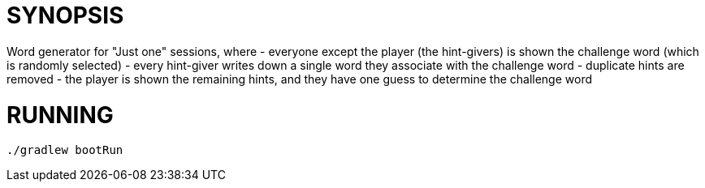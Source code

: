 = SYNOPSIS

Word generator for "Just one" sessions, where
- everyone except the player (the hint-givers) is shown the challenge word (which is randomly selected)
- every hint-giver writes down a single word they associate with the challenge word
- duplicate hints are removed
- the player is shown the remaining hints, and they have one guess to determine the challenge word

 
= RUNNING
```
./gradlew bootRun
```
